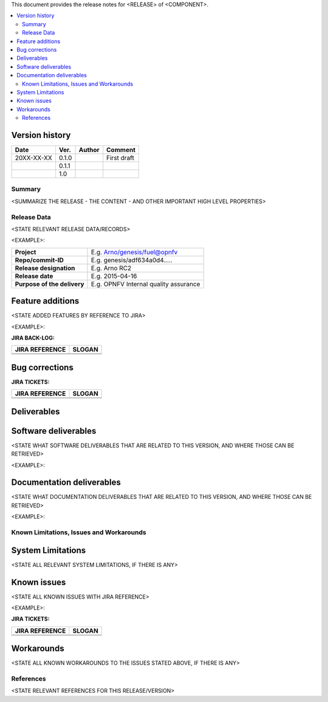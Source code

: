 .. 
..  Copyright (c) 2019 AT&T Intellectual Property.
..  Copyright (c) 2019 Nokia.
..
..  Licensed under the Creative Commons Attribution 4.0 International
..  Public License (the "License"); you may not use this file except
..  in compliance with the License. You may obtain a copy of the License at
..
..    https://creativecommons.org/licenses/by/4.0/
..
..  Unless required by applicable law or agreed to in writing, documentation
..  distributed under the License is distributed on an "AS IS" BASIS,
..  WITHOUT WARRANTIES OR CONDITIONS OF ANY KIND, either express or implied.
..
..  See the License for the specific language governing permissions and
..  limitations under the License.
..



This document provides the release notes for <RELEASE> of <COMPONENT>.

.. contents::
   :depth: 3
   :local:


Version history
---------------

+--------------------+--------------------+--------------------+--------------------+
| **Date**           | **Ver.**           | **Author**         | **Comment**        |
|                    |                    |                    |                    |
+--------------------+--------------------+--------------------+--------------------+
| 20XX-XX-XX         | 0.1.0              |                    | First draft        |
|                    |                    |                    |                    |
+--------------------+--------------------+--------------------+--------------------+
|                    | 0.1.1              |                    |                    |
|                    |                    |                    |                    |
+--------------------+--------------------+--------------------+--------------------+
|                    | 1.0                |                    |                    |
|                    |                    |                    |                    |
+--------------------+--------------------+--------------------+--------------------+


Summary
=======

<SUMMARIZE THE RELEASE - THE CONTENT - AND OTHER IMPORTANT HIGH LEVEL PROPERTIES>




Release Data
============
<STATE RELEVANT RELEASE DATA/RECORDS>

<EXAMPLE>:

+--------------------------------------+--------------------------------------+
| **Project**                          | E.g. Arno/genesis/fuel@opnfv         |
|                                      |                                      |
+--------------------------------------+--------------------------------------+
| **Repo/commit-ID**                   | E.g. genesis/adf634a0d4.....         |
|                                      |                                      |
+--------------------------------------+--------------------------------------+
| **Release designation**              | E.g. Arno RC2                        |
|                                      |                                      |
+--------------------------------------+--------------------------------------+
| **Release date**                     | E.g. 2015-04-16                      |
|                                      |                                      |
+--------------------------------------+--------------------------------------+
| **Purpose of the delivery**          | E.g. OPNFV Internal quality assurance|
|                                      |                                      |
+--------------------------------------+--------------------------------------+




Feature additions
-----------------
<STATE ADDED FEATURES BY REFERENCE TO JIRA>

<EXAMPLE>:

**JIRA BACK-LOG:**

+--------------------------------------+--------------------------------------+
| **JIRA REFERENCE**                   | **SLOGAN**                           |
|                                      |                                      |
+--------------------------------------+--------------------------------------+
| 		                       | 				      |
|                                      | 				      |
|                                      |                                      |
+--------------------------------------+--------------------------------------+
| 	                               |  				      |
|                                      |  				      |
|                                      |                                      |
+--------------------------------------+--------------------------------------+

Bug corrections
---------------

**JIRA TICKETS:**

+--------------------------------------+--------------------------------------+
| **JIRA REFERENCE**                   | **SLOGAN**                           |
|                                      |                                      |
+--------------------------------------+--------------------------------------+
| 		                       | 				      |
|                                      | 				      |
|                                      |                                      |
+--------------------------------------+--------------------------------------+
| 	                               |  				      |
|                                      |  				      |
|                                      |                                      |
+--------------------------------------+--------------------------------------+

Deliverables
------------

Software deliverables
---------------------

<STATE WHAT SOFTWARE DELIVERABLES THAT ARE RELATED TO THIS VERSION, AND WHERE THOSE CAN BE RETRIEVED>

<EXAMPLE>:

Documentation deliverables
--------------------------

<STATE WHAT DOCUMENTATION DELIVERABLES THAT ARE RELATED TO THIS VERSION, AND WHERE THOSE CAN BE RETRIEVED>

<EXAMPLE>:


Known Limitations, Issues and Workarounds
=========================================

System Limitations
------------------
<STATE ALL RELEVANT SYSTEM LIMITATIONS, IF THERE IS ANY>



Known issues
------------
<STATE ALL KNOWN ISSUES WITH JIRA REFERENCE>

<EXAMPLE>:

**JIRA TICKETS:**

+--------------------------------------+--------------------------------------+
| **JIRA REFERENCE**                   | **SLOGAN**                           |
|                                      |                                      |
+--------------------------------------+--------------------------------------+
| 		                       | 				      |
|                                      | 				      |
|                                      |                                      |
+--------------------------------------+--------------------------------------+
| 	                               |  				      |
|                                      |  				      |
|                                      |                                      |
+--------------------------------------+--------------------------------------+

Workarounds
-----------

<STATE ALL KNOWN WORKAROUNDS TO THE ISSUES STATED ABOVE, IF THERE IS ANY>




References
==========
<STATE RELEVANT REFERENCES FOR THIS RELEASE/VERSION>




